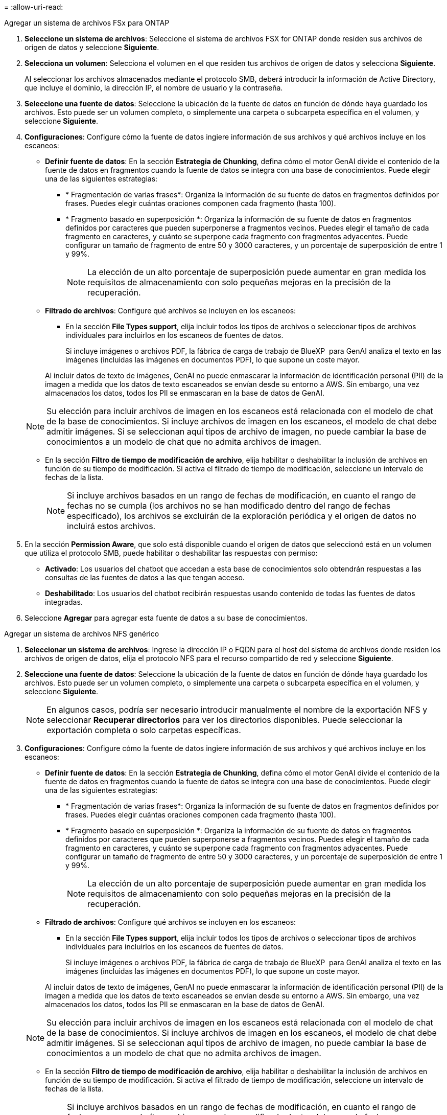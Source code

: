 = 
:allow-uri-read: 


[role="tabbed-block"]
====
.Agregar un sistema de archivos FSx para ONTAP
--
. *Seleccione un sistema de archivos*: Seleccione el sistema de archivos FSX for ONTAP donde residen sus archivos de origen de datos y seleccione *Siguiente*.
. *Selecciona un volumen*: Selecciona el volumen en el que residen tus archivos de origen de datos y selecciona *Siguiente*.
+
Al seleccionar los archivos almacenados mediante el protocolo SMB, deberá introducir la información de Active Directory, que incluye el dominio, la dirección IP, el nombre de usuario y la contraseña.

. *Seleccione una fuente de datos*: Seleccione la ubicación de la fuente de datos en función de dónde haya guardado los archivos. Esto puede ser un volumen completo, o simplemente una carpeta o subcarpeta específica en el volumen, y seleccione *Siguiente*.
. *Configuraciones*: Configure cómo la fuente de datos ingiere información de sus archivos y qué archivos incluye en los escaneos:
+
** *Definir fuente de datos*: En la sección *Estrategia de Chunking*, defina cómo el motor GenAI divide el contenido de la fuente de datos en fragmentos cuando la fuente de datos se integra con una base de conocimientos. Puede elegir una de las siguientes estrategias:
+
*** * Fragmentación de varias frases*: Organiza la información de su fuente de datos en fragmentos definidos por frases. Puedes elegir cuántas oraciones componen cada fragmento (hasta 100).
*** * Fragmento basado en superposición *: Organiza la información de su fuente de datos en fragmentos definidos por caracteres que pueden superponerse a fragmentos vecinos. Puedes elegir el tamaño de cada fragmento en caracteres, y cuánto se superpone cada fragmento con fragmentos adyacentes. Puede configurar un tamaño de fragmento de entre 50 y 3000 caracteres, y un porcentaje de superposición de entre 1 y 99%.
+

NOTE: La elección de un alto porcentaje de superposición puede aumentar en gran medida los requisitos de almacenamiento con solo pequeñas mejoras en la precisión de la recuperación.



** *Filtrado de archivos*: Configure qué archivos se incluyen en los escaneos:
+
*** En la sección *File Types support*, elija incluir todos los tipos de archivos o seleccionar tipos de archivos individuales para incluirlos en los escaneos de fuentes de datos.
+
Si incluye imágenes o archivos PDF, la fábrica de carga de trabajo de BlueXP  para GenAI analiza el texto en las imágenes (incluidas las imágenes en documentos PDF), lo que supone un coste mayor.

+
Al incluir datos de texto de imágenes, GenAI no puede enmascarar la información de identificación personal (PII) de la imagen a medida que los datos de texto escaneados se envían desde su entorno a AWS. Sin embargo, una vez almacenados los datos, todos los PII se enmascaran en la base de datos de GenAI.

+

NOTE: Su elección para incluir archivos de imagen en los escaneos está relacionada con el modelo de chat de la base de conocimientos. Si incluye archivos de imagen en los escaneos, el modelo de chat debe admitir imágenes. Si se seleccionan aquí tipos de archivo de imagen, no puede cambiar la base de conocimientos a un modelo de chat que no admita archivos de imagen.

*** En la sección *Filtro de tiempo de modificación de archivo*, elija habilitar o deshabilitar la inclusión de archivos en función de su tiempo de modificación. Si activa el filtrado de tiempo de modificación, seleccione un intervalo de fechas de la lista.
+

NOTE: Si incluye archivos basados en un rango de fechas de modificación, en cuanto el rango de fechas no se cumpla (los archivos no se han modificado dentro del rango de fechas especificado), los archivos se excluirán de la exploración periódica y el origen de datos no incluirá estos archivos.





. En la sección *Permission Aware*, que solo está disponible cuando el origen de datos que seleccionó está en un volumen que utiliza el protocolo SMB, puede habilitar o deshabilitar las respuestas con permiso:
+
** *Activado*: Los usuarios del chatbot que accedan a esta base de conocimientos solo obtendrán respuestas a las consultas de las fuentes de datos a las que tengan acceso.
** *Deshabilitado*: Los usuarios del chatbot recibirán respuestas usando contenido de todas las fuentes de datos integradas.


. Seleccione *Agregar* para agregar esta fuente de datos a su base de conocimientos.


--
.Agregar un sistema de archivos NFS genérico
--
. *Seleccionar un sistema de archivos*: Ingrese la dirección IP o FQDN para el host del sistema de archivos donde residen los archivos de origen de datos, elija el protocolo NFS para el recurso compartido de red y seleccione *Siguiente*.
. *Seleccione una fuente de datos*: Seleccione la ubicación de la fuente de datos en función de dónde haya guardado los archivos. Esto puede ser un volumen completo, o simplemente una carpeta o subcarpeta específica en el volumen, y seleccione *Siguiente*.
+

NOTE: En algunos casos, podría ser necesario introducir manualmente el nombre de la exportación NFS y seleccionar *Recuperar directorios* para ver los directorios disponibles. Puede seleccionar la exportación completa o solo carpetas específicas.

. *Configuraciones*: Configure cómo la fuente de datos ingiere información de sus archivos y qué archivos incluye en los escaneos:
+
** *Definir fuente de datos*: En la sección *Estrategia de Chunking*, defina cómo el motor GenAI divide el contenido de la fuente de datos en fragmentos cuando la fuente de datos se integra con una base de conocimientos. Puede elegir una de las siguientes estrategias:
+
*** * Fragmentación de varias frases*: Organiza la información de su fuente de datos en fragmentos definidos por frases. Puedes elegir cuántas oraciones componen cada fragmento (hasta 100).
*** * Fragmento basado en superposición *: Organiza la información de su fuente de datos en fragmentos definidos por caracteres que pueden superponerse a fragmentos vecinos. Puedes elegir el tamaño de cada fragmento en caracteres, y cuánto se superpone cada fragmento con fragmentos adyacentes. Puede configurar un tamaño de fragmento de entre 50 y 3000 caracteres, y un porcentaje de superposición de entre 1 y 99%.
+

NOTE: La elección de un alto porcentaje de superposición puede aumentar en gran medida los requisitos de almacenamiento con solo pequeñas mejoras en la precisión de la recuperación.



** *Filtrado de archivos*: Configure qué archivos se incluyen en los escaneos:
+
*** En la sección *File Types support*, elija incluir todos los tipos de archivos o seleccionar tipos de archivos individuales para incluirlos en los escaneos de fuentes de datos.
+
Si incluye imágenes o archivos PDF, la fábrica de carga de trabajo de BlueXP  para GenAI analiza el texto en las imágenes (incluidas las imágenes en documentos PDF), lo que supone un coste mayor.

+
Al incluir datos de texto de imágenes, GenAI no puede enmascarar la información de identificación personal (PII) de la imagen a medida que los datos de texto escaneados se envían desde su entorno a AWS. Sin embargo, una vez almacenados los datos, todos los PII se enmascaran en la base de datos de GenAI.

+

NOTE: Su elección para incluir archivos de imagen en los escaneos está relacionada con el modelo de chat de la base de conocimientos. Si incluye archivos de imagen en los escaneos, el modelo de chat debe admitir imágenes. Si se seleccionan aquí tipos de archivo de imagen, no puede cambiar la base de conocimientos a un modelo de chat que no admita archivos de imagen.

*** En la sección *Filtro de tiempo de modificación de archivo*, elija habilitar o deshabilitar la inclusión de archivos en función de su tiempo de modificación. Si activa el filtrado de tiempo de modificación, seleccione un intervalo de fechas de la lista.
+

NOTE: Si incluye archivos basados en un rango de fechas de modificación, en cuanto el rango de fechas no se cumpla (los archivos no se han modificado dentro del rango de fechas especificado), los archivos se excluirán de la exploración periódica y el origen de datos no incluirá estos archivos.





. Seleccione *Agregar fuente de datos* para agregar esta fuente de datos a su base de conocimientos.


--
.Agregar un sistema de archivos SMB genérico
--
. *Seleccionar sistema de archivos*:
+
.. Ingrese la dirección IP o FQDN del host del sistema de archivos donde residen los archivos de origen de datos.
.. Seleccione el protocolo SMB para el recurso compartido de red.
.. Ingrese la información de Active Directory, que incluye el dominio, la dirección IP, el nombre de usuario y la contraseña.
.. Seleccione *Siguiente*.


. *Seleccione una fuente de datos*: Seleccione la ubicación de la fuente de datos en función de dónde haya guardado los archivos. Esto puede ser un volumen completo, o simplemente una carpeta o subcarpeta específica en el volumen, y seleccione *Siguiente*.
+

NOTE: En algunos casos, podría ser necesario introducir manualmente el nombre del recurso compartido SMB y seleccionar *Recuperar directorios* para ver los directorios disponibles. Puede seleccionar todo el recurso compartido o solo algunas carpetas.

. *Configuraciones*: Configure cómo la fuente de datos ingiere información de sus archivos y qué archivos incluye en los escaneos:
+
** *Definir fuente de datos*: En la sección *Estrategia de Chunking*, defina cómo el motor GenAI divide el contenido de la fuente de datos en fragmentos cuando la fuente de datos se integra con una base de conocimientos. Puede elegir una de las siguientes estrategias:
+
*** * Fragmentación de varias frases*: Organiza la información de su fuente de datos en fragmentos definidos por frases. Puedes elegir cuántas oraciones componen cada fragmento (hasta 100).
*** * Fragmento basado en superposición *: Organiza la información de su fuente de datos en fragmentos definidos por caracteres que pueden superponerse a fragmentos vecinos. Puedes elegir el tamaño de cada fragmento en caracteres, y cuánto se superpone cada fragmento con fragmentos adyacentes. Puede configurar un tamaño de fragmento de entre 50 y 3000 caracteres, y un porcentaje de superposición de entre 1 y 99%.
+

NOTE: La elección de un alto porcentaje de superposición puede aumentar en gran medida los requisitos de almacenamiento con solo pequeñas mejoras en la precisión de la recuperación.



** *Consciente de permisos*: habilitar o deshabilitar respuestas que tengan en cuenta los permisos:
+
*** *Activado*: Los usuarios del chatbot que accedan a esta base de conocimientos solo obtendrán respuestas a las consultas de las fuentes de datos a las que tengan acceso.
*** *Deshabilitado*: Los usuarios del chatbot recibirán respuestas usando contenido de todas las fuentes de datos integradas.


** *Filtrado de archivos*: Configure qué archivos se incluyen en los escaneos:
+
*** En la sección *File Types support*, elija incluir todos los tipos de archivos o seleccionar tipos de archivos individuales para incluirlos en los escaneos de fuentes de datos.
+
Si incluye imágenes o archivos PDF, la fábrica de carga de trabajo de BlueXP  para GenAI analiza el texto en las imágenes (incluidas las imágenes en documentos PDF), lo que supone un coste mayor.

+
Al incluir datos de texto de imágenes, GenAI no puede enmascarar la información de identificación personal (PII) de la imagen a medida que los datos de texto escaneados se envían desde su entorno a AWS. Sin embargo, una vez almacenados los datos, todos los PII se enmascaran en la base de datos de GenAI.

+

NOTE: Su elección para incluir archivos de imagen en los escaneos está relacionada con el modelo de chat de la base de conocimientos. Si incluye archivos de imagen en los escaneos, el modelo de chat debe admitir imágenes. Si se seleccionan aquí tipos de archivo de imagen, no puede cambiar la base de conocimientos a un modelo de chat que no admita archivos de imagen.

*** En la sección *Filtro de tiempo de modificación de archivo*, elija habilitar o deshabilitar la inclusión de archivos en función de su tiempo de modificación. Si activa el filtrado de tiempo de modificación, seleccione un intervalo de fechas de la lista.
+

NOTE: Si incluye archivos basados en un rango de fechas de modificación, en cuanto el rango de fechas no se cumpla (los archivos no se han modificado dentro del rango de fechas especificado), los archivos se excluirán de la exploración periódica y el origen de datos no incluirá estos archivos.





. Seleccione *Agregar fuente de datos* para agregar esta fuente de datos a su base de conocimientos.


--
====